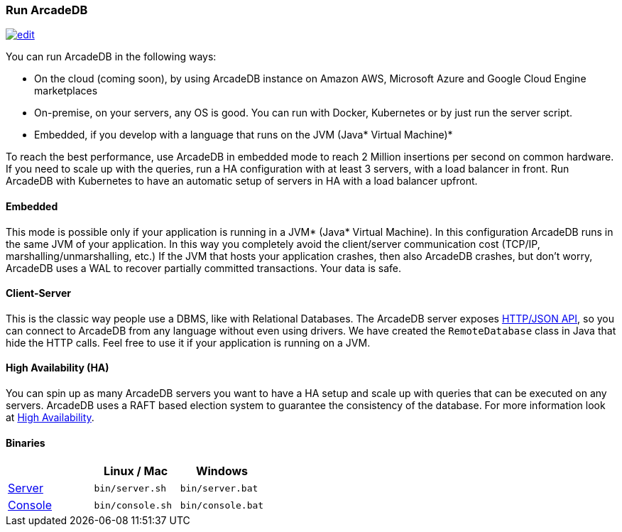 
=== Run ArcadeDB
image:../images/edit.png[link="https://github.com/ArcadeData/arcadedb-docs/blob/main/src/main/asciidoc/introduction/run.adoc" float="right"]

You can run ArcadeDB in the following ways:

- On the cloud (coming soon), by using ArcadeDB instance on Amazon AWS, Microsoft Azure and Google Cloud Engine marketplaces
- On-premise, on your servers, any OS is good. You can run with Docker, Kubernetes or by just run the server script.
- Embedded, if you develop with a language that runs on the JVM (Java* Virtual Machine)*

To reach the best performance, use ArcadeDB in embedded mode to reach 2 Million insertions per second on common hardware.
If you need to scale up with the queries, run a HA configuration with at least 3 servers, with a load balancer in front.
Run ArcadeDB with Kubernetes to have an automatic setup of servers in HA with a load balancer upfront.

[discrete]
==== Embedded

This mode is possible only if your application is running in a JVM* (Java* Virtual Machine).
In this configuration ArcadeDB runs in the same JVM of your application.
In this way you completely avoid the client/server communication cost (TCP/IP, marshalling/unmarshalling, etc.)
If the JVM that hosts your application crashes, then also ArcadeDB crashes, but don't worry, ArcadeDB uses a WAL to recover partially committed transactions.
Your data is safe.

[discrete]
==== Client-Server

This is the classic way people use a DBMS, like with Relational Databases.
The ArcadeDB server exposes <<HTTP/JSON Protocol,HTTP/JSON API>>, so you can connect to ArcadeDB from any language without even using drivers.
We have created the `RemoteDatabase` class in Java that hide the HTTP calls.
Feel free to use it if your application is running on a JVM.

[discrete]
==== High Availability (HA)

You can spin up as many ArcadeDB servers you want to have a HA setup and scale up with queries that can be executed on any servers.
ArcadeDB uses a RAFT based election system to guarantee the consistency of the database.
For more information look at <<#High-Availability,High Availability>>.

[discrete]
==== Binaries

[%header,cols=3]
|===
|                     | **Linux** / **Mac** | **Windows**
| <<Server,Server>>   | `bin/server.sh`     | `bin/server.bat`
| <<Console,Console>> | `bin/console.sh`    | `bin/console.bat`
|===

